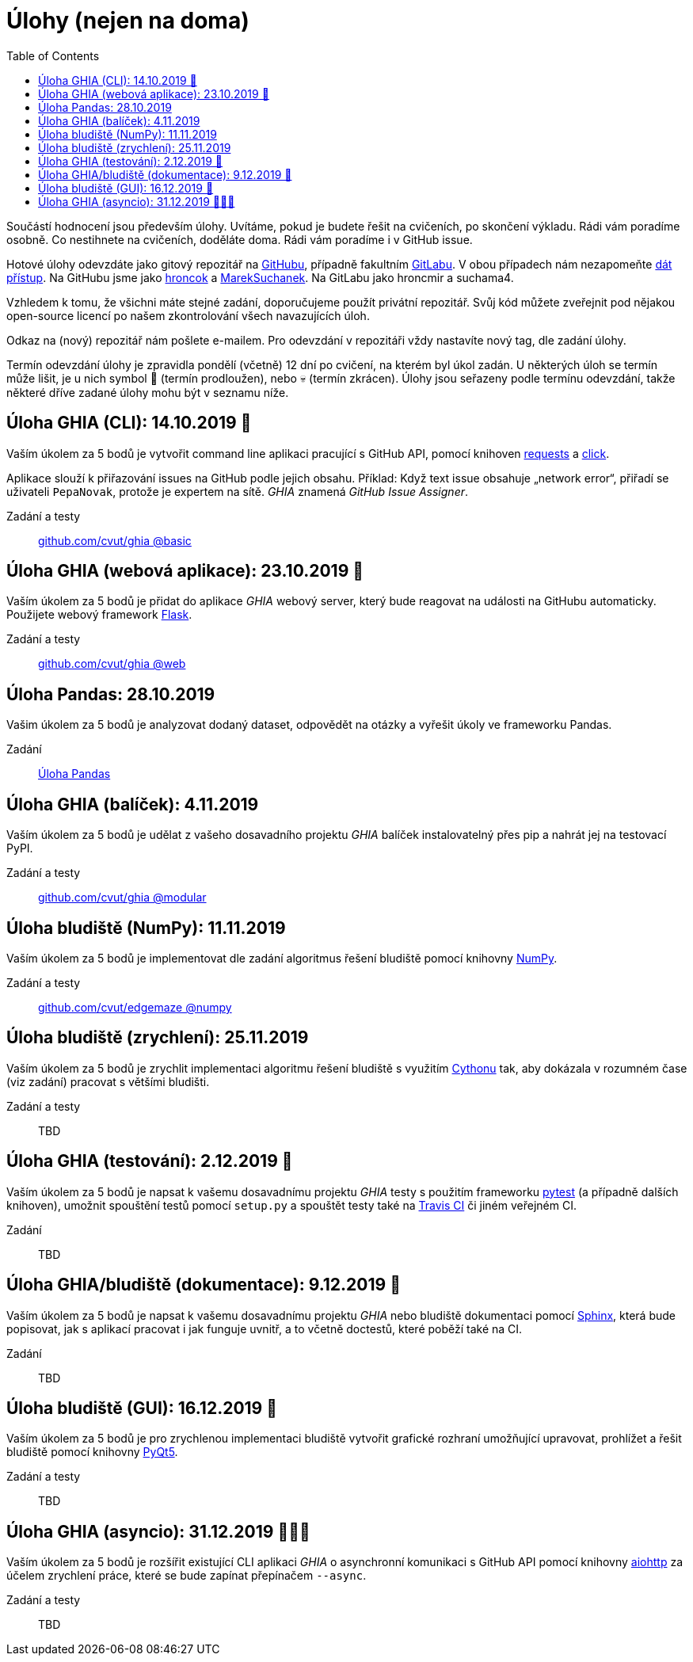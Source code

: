 = Úlohy (nejen na doma)
:toc:
:warning-caption: :warning:


Součástí hodnocení jsou především úlohy.
Uvítáme, pokud je budete řešit na cvičeních, po skončení výkladu.
Rádi vám poradíme osobně.
Co nestihnete na cvičeních, doděláte doma.
Rádi vám poradíme i v GitHub issue.

Hotové úlohy odevzdáte jako gitový repozitář na https://github.com[GitHubu],
případně fakultním https://gitlab.fit.cvut.cz[GitLabu].
V obou případech nám nezapomeňte
https://help.github.com/articles/inviting-collaborators-to-a-personal-repository/[dát přístup].
Na GitHubu jsme jako https://github.com/hroncok[hroncok] a https://github.com/MarekSuchanek[MarekSuchanek].
Na GitLabu jako hroncmir a suchama4.

Vzhledem k tomu, že všichni máte stejné zadání, doporučujeme použít privátní
repozitář. Svůj kód můžete zveřejnit pod nějakou open-source licencí po našem
zkontrolování všech navazujících úloh.

Odkaz na (nový) repozitář nám pošlete e-mailem.
Pro odevzdání v repozitáři vždy nastavíte nový tag, dle zadání úlohy.

Termín odevzdání úlohy je zpravidla pondělí (včetně) 12 dní po cvičení,
na kterém byl úkol zadán.
U některých úloh se termín může lišit,
je u nich symbol 🌴 (termín prodloužen), nebo 💀 (termín zkrácen).
Úlohy jsou seřazeny podle termínu odevzdání,
takže některé dříve zadané úlohy mohu být v seznamu níže.

== Úloha GHIA (CLI): 14.10.2019 🌴

Vaším úkolem za 5 bodů je vytvořit command line aplikaci pracující s GitHub API,
pomocí knihoven http://docs.python-requests.org[requests] a
http://click.pocoo.org[click].

Aplikace slouží k přiřazování issues na GitHub podle jejich obsahu.
Příklad: Když text issue obsahuje „network error“,
přiřadí se uživateli `PepaNovak`, protože je expertem na sítě.
_GHIA_ znamená _GitHub Issue Assigner_.

Zadání a testy::
  https://github.com/cvut/ghia/tree/basic[github.com/cvut/ghia @basic]

== Úloha GHIA (webová aplikace): 23.10.2019 🌴

Vaším úkolem za 5 bodů je přidat do aplikace _GHIA_ webový server,
který bude reagovat na události na GitHubu automaticky.
Použijete webový framework http://flask.pocoo.org/[Flask].

Zadání a testy::
  https://github.com/cvut/ghia/tree/web[github.com/cvut/ghia @web]

== Úloha Pandas: 28.10.2019

Vašim úkolem za 5 bodů je analyzovat dodaný dataset,
odpovědět na otázky a vyřešit úkoly ve frameworku Pandas.

Zadání::
  xref:_tasks/pandas/index#[Úloha Pandas]

== Úloha GHIA (balíček): 4.11.2019

Vaším úkolem za 5 bodů je udělat z vašeho dosavadního projektu _GHIA_
balíček instalovatelný přes pip a nahrát jej na testovací PyPI.

Zadání a testy::
  https://github.com/cvut/ghia/tree/modular[github.com/cvut/ghia @modular]
  
== Úloha bludiště (NumPy): 11.11.2019

Vaším úkolem za 5 bodů je implementovat dle zadání algoritmus řešení bludiště
pomocí knihovny http://www.numpy.org[NumPy].

Zadání a testy::
  https://github.com/cvut/edgemaze/tree/numpy[github.com/cvut/edgemaze @numpy]

== Úloha bludiště (zrychlení): 25.11.2019

Vaším úkolem za 5 bodů je zrychlit implementaci algoritmu řešení bludiště s využitím 
https://cython.readthedocs.io/[Cythonu] tak, aby dokázala 
v rozumném čase (viz zadání) pracovat s většími bludišti.

Zadání a testy::
  TBD

== Úloha GHIA (testování): 2.12.2019 🌴

Vaším úkolem za 5 bodů je napsat k vašemu dosavadnímu projektu _GHIA_ testy
s použitím frameworku https://docs.pytest.org/en/latest/[pytest] (a případně dalších knihoven), 
umožnit spouštění testů pomocí `setup.py` a spouštět testy také na 
https://travis-ci.org[Travis CI] či jiném veřejném CI.

Zadání::
  TBD

== Úloha GHIA/bludiště (dokumentace): 9.12.2019 🌴

Vaším úkolem za 5 bodů je napsat k vašemu dosavadnímu projektu _GHIA_ nebo bludiště dokumentaci 
pomocí http://www.sphinx-doc.org[Sphinx], která bude popisovat, jak s aplikací pracovat i
jak funguje uvnitř, a to včetně doctestů, které poběží také na CI.

Zadání::
  TBD
  
== Úloha bludiště (GUI): 16.12.2019 🌴

Vaším úkolem za 5 bodů je pro zrychlenou implementaci bludiště vytvořit grafické
rozhraní umožňující upravovat, prohlížet a řešit bludiště pomocí knihovny
https://www.riverbankcomputing.com/software/pyqt/intro[PyQt5].

Zadání a testy::
  TBD
  
== Úloha GHIA (asyncio): 31.12.2019 🌴🎁🎇

Vaším úkolem za 5 bodů je rozšířit existující CLI aplikaci _GHIA_ o asynchronní
komunikaci s GitHub API pomocí knihovny https://aiohttp.readthedocs.io[aiohttp]
za účelem zrychlení práce, které se bude zapínat přepínačem `--async`.

Zadání a testy::
  TBD
